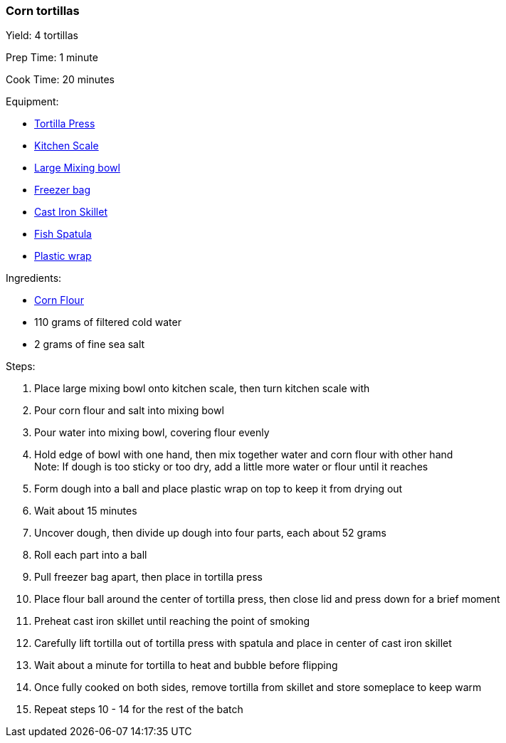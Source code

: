 === Corn tortillas

Yield: 4 tortillas

Prep Time: 1 minute

Cook Time: 20 minutes

Equipment:

* <<tortilla-presses, Tortilla Press>>
* <<kitchens-scales, Kitchen Scale>>
* <<mixing-bowls, Large Mixing bowl>>
* <<freezer-bags, Freezer bag>>
* <<cast-iron-skillets, Cast Iron Skillet>>
* <<fish-spatula, Fish Spatula>>
* <<plastic-wrap, Plastic wrap>>

Ingredients:

* <<corn-flour, Corn Flour>>
* 110 grams of filtered cold water
* 2 grams of fine sea salt

Steps:

. Place large mixing bowl onto kitchen scale, then turn kitchen scale with 
. Pour corn flour and salt into mixing bowl
. Pour water into mixing bowl, covering flour evenly
. Hold edge of bowl with one hand, then mix together water and corn flour with other hand +
  Note: If dough is too sticky or too dry, add a little more water or flour until it reaches
. Form dough into a ball and place plastic wrap on top to keep it from drying out
. Wait about 15 minutes
. Uncover dough, then divide up dough into four parts, each about 52 grams
. Roll each part into a ball
. Pull freezer bag apart, then place in tortilla press
. Place flour ball around the center of tortilla press, then close lid and press down for a brief moment
. Preheat cast iron skillet until reaching the point of smoking
. Carefully lift tortilla out of tortilla press with spatula and place in center of cast iron skillet
. Wait about a minute for tortilla to heat and bubble before flipping
. Once fully cooked on both sides, remove tortilla from skillet and store someplace to keep warm
. Repeat steps 10 - 14 for the rest of the batch

